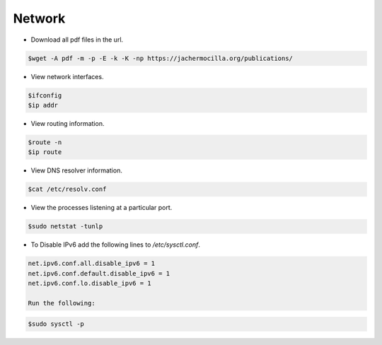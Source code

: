 ==================
Network
==================

* Download all pdf files in the url.

.. code-block:: console

   $wget -A pdf -m -p -E -k -K -np https://jachermocilla.org/publications/

* View network interfaces.

.. code-block:: console

   $ifconfig
   $ip addr

* View routing information.

.. code-block:: console

   $route -n
   $ip route

* View DNS resolver information.

.. code-block:: console

   $cat /etc/resolv.conf

* View the processes listening at a particular port.

.. code-block:: console

   $sudo netstat -tunlp

* To Disable IPv6 add the following lines to `/etc/sysctl.conf`.

.. code-block:: console

   net.ipv6.conf.all.disable_ipv6 = 1
   net.ipv6.conf.default.disable_ipv6 = 1
   net.ipv6.conf.lo.disable_ipv6 = 1

   Run the following:

.. code-block:: console

   $sudo sysctl -p
